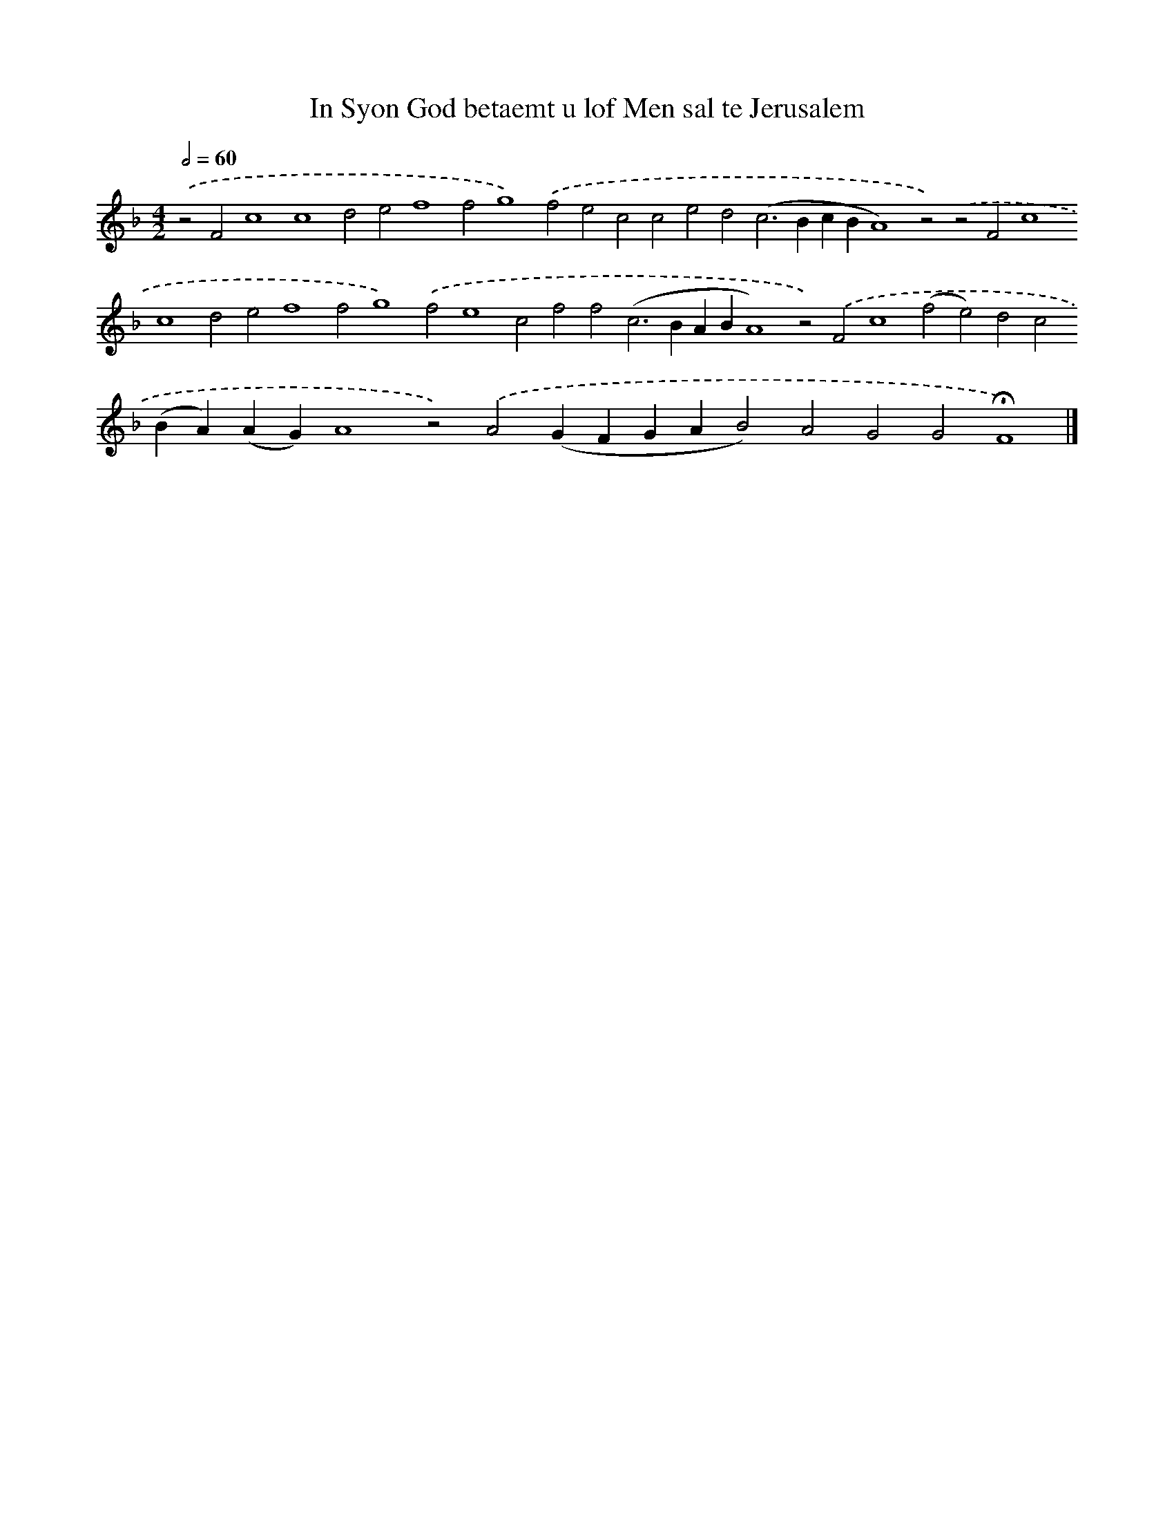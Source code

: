 X: 618
T: In Syon God betaemt u lof Men sal te Jerusalem
%%abc-version 2.0
%%abcx-abcm2ps-target-version 5.9.1 (29 Sep 2008)
%%abc-creator hum2abc beta
%%abcx-conversion-date 2018/11/01 14:35:34
%%humdrum-veritas 4146414464
%%humdrum-veritas-data 1151952586
%%continueall 1
%%barnumbers 0
L: 1/4
M: 4/2
Q: 1/2=60
K: F clef=treble
.('z2F2c4c4d2e2f4f2g4).('f2e2c2c2e2d2(c2>B2cBA4)z2).('z2F2c4c4d2e2f4f2g4).('f2e4c2f2f2(c2>B2ABA4)z2).('F2c4(f2e2)d2c2(BA)(AG)A4z2).('A2(GFGAB2)A2G2G2!fermata!F4) |]
